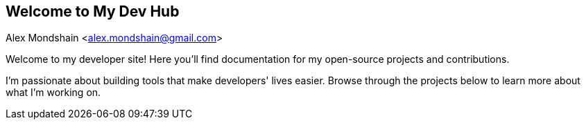[#_spring_boot_config_json_schema_generator]
== Welcome to My Dev Hub
Alex Mondshain <alex.mondshain@gmail.com>

Welcome to my developer site!
Here you'll find documentation for my open-source projects and contributions.

I'm passionate about building tools that make developers' lives easier.
Browse through the projects below to learn more about what I'm working on.